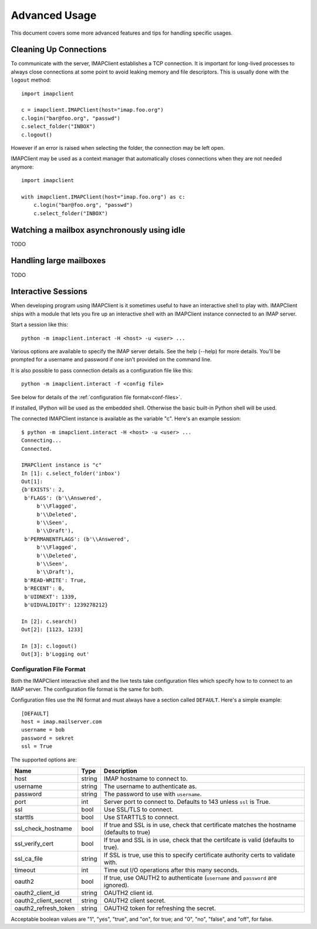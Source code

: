 Advanced Usage
--------------
This document covers some more advanced features and tips for handling
specific usages.

Cleaning Up Connections
~~~~~~~~~~~~~~~~~~~~~~~

To communicate with the server, IMAPClient establishes a TCP connection. It is
important for long-lived processes to always close connections at some
point to avoid leaking memory and file descriptors. This is usually done with
the ``logout`` method::

  import imapclient

  c = imapclient.IMAPClient(host="imap.foo.org")
  c.login("bar@foo.org", "passwd")
  c.select_folder("INBOX")
  c.logout()

However if an error is raised when selecting the folder, the connection may be
left open.

IMAPClient may be used as a context manager that automatically closes
connections when they are not needed anymore::

  import imapclient

  with imapclient.IMAPClient(host="imap.foo.org") as c:
      c.login("bar@foo.org", "passwd")
      c.select_folder("INBOX")

Watching a mailbox asynchronously using idle
~~~~~~~~~~~~~~~~~~~~~~~~~~~~~~~~~~~~~~~~~~~~
TODO

Handling large mailboxes
~~~~~~~~~~~~~~~~~~~~~~~~
TODO

Interactive Sessions
~~~~~~~~~~~~~~~~~~~~
When developing program using IMAPClient is it sometimes useful to
have an interactive shell to play with. IMAPClient ships with a module
that lets you fire up an interactive shell with an IMAPClient instance
connected to an IMAP server.

Start a session like this::

   python -m imapclient.interact -H <host> -u <user> ...

Various options are available to specify the IMAP server details. See
the help (--help) for more details. You'll be prompted for a username
and password if one isn't provided on the command line.

It is also possible to pass connection details as a configuration file
like this::

   python -m imapclient.interact -f <config file>

See below for details of the :ref:`configuration file format<conf-files>`.

If installed, IPython will be used as the embedded shell. Otherwise
the basic built-in Python shell will be used.

The connected IMAPClient instance is available as the variable
"c". Here's an example session::

    $ python -m imapclient.interact -H <host> -u <user> ...
    Connecting...
    Connected.

    IMAPClient instance is "c"
    In [1]: c.select_folder('inbox')
    Out[1]:
    {b'EXISTS': 2,
     b'FLAGS': (b'\\Answered',
         b'\\Flagged',
         b'\\Deleted',
         b'\\Seen',
         b'\\Draft'),
     b'PERMANENTFLAGS': (b'\\Answered',
         b'\\Flagged',
         b'\\Deleted',
         b'\\Seen',
         b'\\Draft'),
     b'READ-WRITE': True,
     b'RECENT': 0,
     b'UIDNEXT': 1339,
     b'UIDVALIDITY': 1239278212}

    In [2]: c.search()
    Out[2]: [1123, 1233]

    In [3]: c.logout()
    Out[3]: b'Logging out'


.. _conf-files:

Configuration File Format
+++++++++++++++++++++++++
Both the IMAPClient interactive shell and the live tests take
configuration files which specify how to to connect to an IMAP
server. The configuration file format is the same for both.

Configuration files use the INI format and must always have a section
called ``DEFAULT``. Here's a simple example::

    [DEFAULT]
    host = imap.mailserver.com
    username = bob
    password = sekret
    ssl = True

The supported options are:

==================== ======= =========================================================================================
Name                 Type    Description
==================== ======= =========================================================================================
host                 string  IMAP hostname to connect to.
username             string  The username to authenticate as.
password             string  The password to use with ``username``.
port                 int     Server port to connect to. Defaults to 143 unless ``ssl`` is True.
ssl                  bool    Use SSL/TLS to connect.
starttls             bool    Use STARTTLS to connect.
ssl_check_hostname   bool    If true and SSL is in use, check that certificate matches the hostname (defaults to true)
ssl_verify_cert      bool    If true and SSL is in use, check that the certifcate is valid (defaults to true).
ssl_ca_file          string  If SSL is true, use this to specify certificate authority certs to validate with.
timeout              int     Time out I/O operations after this many seconds.
oauth2               bool    If true, use OAUTH2 to authenticate (``username`` and ``password`` are ignored).
oauth2_client_id     string  OAUTH2 client id.
oauth2_client_secret string  OAUTH2 client secret.
oauth2_refresh_token string  OAUTH2 token for refreshing the secret.
==================== ======= =========================================================================================

Acceptable boolean values are "1", "yes", "true", and "on", for true;
and "0", "no", "false", and "off", for false.
